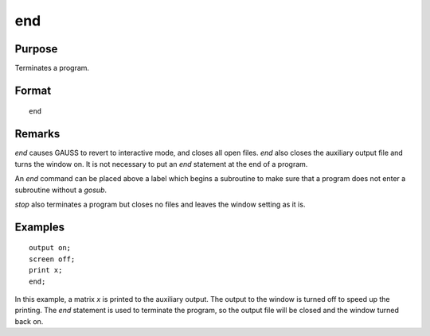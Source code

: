 
end
==============================================

Purpose
----------------

Terminates a program.

.. _end:

Format
----------------

::

    end

Remarks
-------

`end` causes GAUSS to revert to interactive mode, and closes all open
files. `end` also closes the auxiliary output file and turns the window
on. It is not necessary to put an `end` statement at the end of a program.

An `end` command can be placed above a label which begins a subroutine to
make sure that a program does not enter a subroutine without a `gosub`.

`stop` also terminates a program but closes no files and leaves the window
setting as it is.


Examples
----------------

::

    output on;
    screen off;
    print x;
    end;

In this example, a matrix *x* is printed to the auxiliary output. The
output to the window is turned off to speed up the printing. The `end` statement
is used to terminate the program, so the output file will be closed
and the window turned back on.

.. seealso:: Functions `new`, `stop`, :func:`system`

